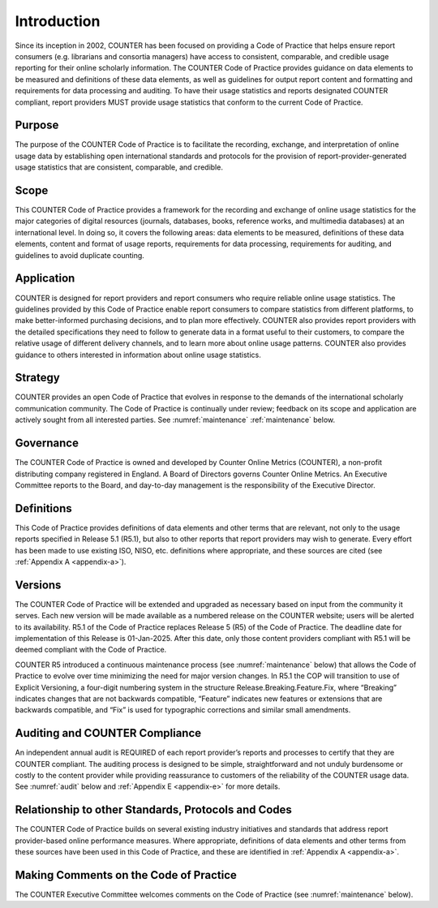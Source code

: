 .. The COUNTER Code of Practice Release 5 © 2017-2023 by COUNTER
   is licensed under CC BY-SA 4.0. To view a copy of this license,
   visit https://creativecommons.org/licenses/by-sa/4.0/


Introduction
------------

Since its inception in 2002, COUNTER has been focused on providing a Code of Practice that helps ensure report consumers (e.g. librarians and consortia managers) have access to consistent, comparable, and credible usage reporting for their online scholarly information. The COUNTER Code of Practice provides guidance on data elements to be measured and definitions of these data elements, as well as guidelines for output report content and formatting and requirements for data processing and auditing. To have their usage statistics and reports designated COUNTER compliant, report providers MUST provide usage statistics that conform to the current Code of Practice.


Purpose
"""""""

The purpose of the COUNTER Code of Practice is to facilitate the recording, exchange, and interpretation of online usage data by establishing open international standards and protocols for the provision of report-provider-generated usage statistics that are consistent, comparable, and credible.


Scope
"""""

This COUNTER Code of Practice provides a framework for the recording and exchange of online usage statistics for the major categories of digital resources (journals, databases, books, reference works, and multimedia databases) at an international level. In doing so, it covers the following areas: data elements to be measured, definitions of these data elements, content and format of usage reports, requirements for data processing, requirements for auditing, and guidelines to avoid duplicate counting.


Application
"""""""""""

COUNTER is designed for report providers and report consumers who require reliable online usage statistics. The guidelines provided by this Code of Practice enable report consumers to compare statistics from different platforms, to make better-informed purchasing decisions, and to plan more effectively. COUNTER also provides report providers with the detailed specifications they need to follow to generate data in a format useful to their customers, to compare the relative usage of different delivery channels, and to learn more about online usage patterns. COUNTER also provides guidance to others interested in information about online usage statistics.


Strategy
""""""""

COUNTER provides an open Code of Practice that evolves in response to the demands of the international scholarly communication community. The Code of Practice is continually under review; feedback on its scope and application are actively sought from all interested parties. See :numref:`maintenance` :ref:`maintenance` below.


Governance
""""""""""
The COUNTER Code of Practice is owned and developed by Counter Online Metrics (COUNTER), a non-profit distributing company registered in England. A Board of Directors governs Counter Online Metrics. An Executive Committee reports to the Board, and day-to-day management is the responsibility of the Executive Director.


Definitions
"""""""""""

This Code of Practice provides definitions of data elements and other terms that are relevant, not only to the usage reports specified in Release 5.1 (R5.1), but also to other reports that report providers may wish to generate. Every effort has been made to use existing ISO, NISO, etc. definitions where appropriate, and these sources are cited (see :ref:`Appendix A <appendix-a>`).


Versions
""""""""

The COUNTER Code of Practice will be extended and upgraded as necessary based on input from the community it serves. Each new version will be made available as a numbered release on the COUNTER website; users will be alerted to its availability. R5.1 of the Code of Practice replaces Release 5 (R5) of the Code of Practice. The deadline date for implementation of this Release is 01-Jan-2025. After this date, only those content providers compliant with R5.1 will be deemed compliant with the Code of Practice.

COUNTER R5 introduced a continuous maintenance process (see :numref:`maintenance` below) that allows the Code of Practice to evolve over time minimizing the need for major version changes. In R5.1 the COP will transition to use of Explicit Versioning, a four-digit numbering system in the structure Release.Breaking.Feature.Fix, where “Breaking” indicates changes that are not backwards compatible, “Feature” indicates new features or extensions that are backwards compatible, and “Fix” is used for typographic corrections and similar small amendments.


Auditing and COUNTER Compliance
"""""""""""""""""""""""""""""""

An independent annual audit is REQUIRED of each report provider’s reports and processes to certify that they are COUNTER compliant. The auditing process is designed to be simple, straightforward and not unduly burdensome or costly to the content provider while providing reassurance to customers of the reliability of the COUNTER usage data. See :numref:`audit` below and :ref:`Appendix E <appendix-e>` for more details.


Relationship to other Standards, Protocols and Codes
""""""""""""""""""""""""""""""""""""""""""""""""""""

The COUNTER Code of Practice builds on several existing industry initiatives and standards that address report provider-based online performance measures. Where appropriate, definitions of data elements and other terms from these sources have been used in this Code of Practice, and these are identified in :ref:`Appendix A <appendix-a>`.


Making Comments on the Code of Practice
"""""""""""""""""""""""""""""""""""""""

The COUNTER Executive Committee welcomes comments on the Code of Practice (see :numref:`maintenance` below).
